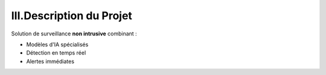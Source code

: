 III.Description du Projet
=========================

Solution de surveillance **non intrusive** combinant :

- Modèles d'IA spécialisés
- Détection en temps réel
- Alertes immédiates
